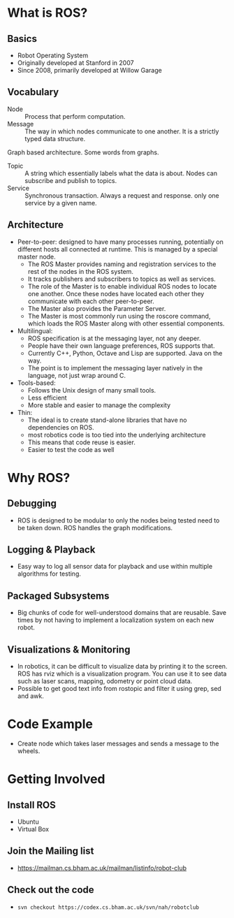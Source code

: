 
* What is ROS?
** Basics

  - Robot Operating System
  - Originally developed at Stanford in 2007
  - Since 2008, primarily developed at Willow Garage

** Vocabulary

   - Node :: Process that perform computation.
   - Message :: The way in which nodes communicate to one another. It
                is a strictly typed data structure.
   Graph based architecture. Some words from graphs.
   - Topic :: A string which essentially labels what the data is
              about. Nodes can subscribe and publish to topics.
   - Service :: Synchronous transaction. Always a request and
                response. only one service by a given name.

** Architecture

    - Peer-to-peer: designed to have many processes running,
      potentially on different hosts all connected at runtime. This is
      managed by a special master node.
      - The ROS Master provides naming and registration services to
        the rest of the nodes in the ROS system.
      - It tracks publishers and subscribers to topics as well as
        services.
      - The role of the Master is to enable individual ROS nodes to
        locate one another. Once these nodes have located each other
        they communicate with each other peer-to-peer.
      - The Master also provides the Parameter Server.
      - The Master is most commonly run using the roscore command,
        which loads the ROS Master along with other essential
        components.

    - Multilingual:
      - ROS specification is at the messaging layer, not any deeper.
      - People have their own language preferences, ROS supports that.
      - Currently C++, Python, Octave and Lisp are supported. Java on
        the way.
      - The point is to implement the messaging layer natively in the
        language, not just wrap around C.
    - Tools-based:
      - Follows the Unix design of many small tools.
      - Less efficient
      - More stable and easier to manage the complexity
    - Thin:
      - The ideal is to create stand-alone libraries that have no
        dependencies on ROS.
      - most robotics code is too tied into the underlying architecture
      - This means that code reuse is easier.
      - Easier to test the code as well

* Why ROS?
** Debugging

   - ROS is designed to be modular to only the nodes being tested need
     to be taken down. ROS handles the graph modifications.

** Logging & Playback

   - Easy way to log all sensor data for playback and use within
     multiple algorithms for testing.

** Packaged Subsystems

   - Big chunks of code for well-understood domains that are
     reusable. Save times by not having to implement a localization
     system on each new robot.

** Visualizations & Monitoring

   - In robotics, it can be difficult to visualize data by printing
     it to the screen. ROS has rviz which is a visualization
     program. You can use it to see data such as laser scans, mapping,
     odometry or point cloud data.
   - Possible to get good text info from rostopic and filter it using
     grep, sed and awk.

* Code Example

  - Create node which takes laser messages and sends a message to the
    wheels.

* Getting Involved
** Install ROS

   - Ubuntu
   - Virtual Box

** Join the Mailing list

   - https://mailman.cs.bham.ac.uk/mailman/listinfo/robot-club

** Check out the code

   - ~svn checkout https://codex.cs.bham.ac.uk/svn/nah/robotclub~
